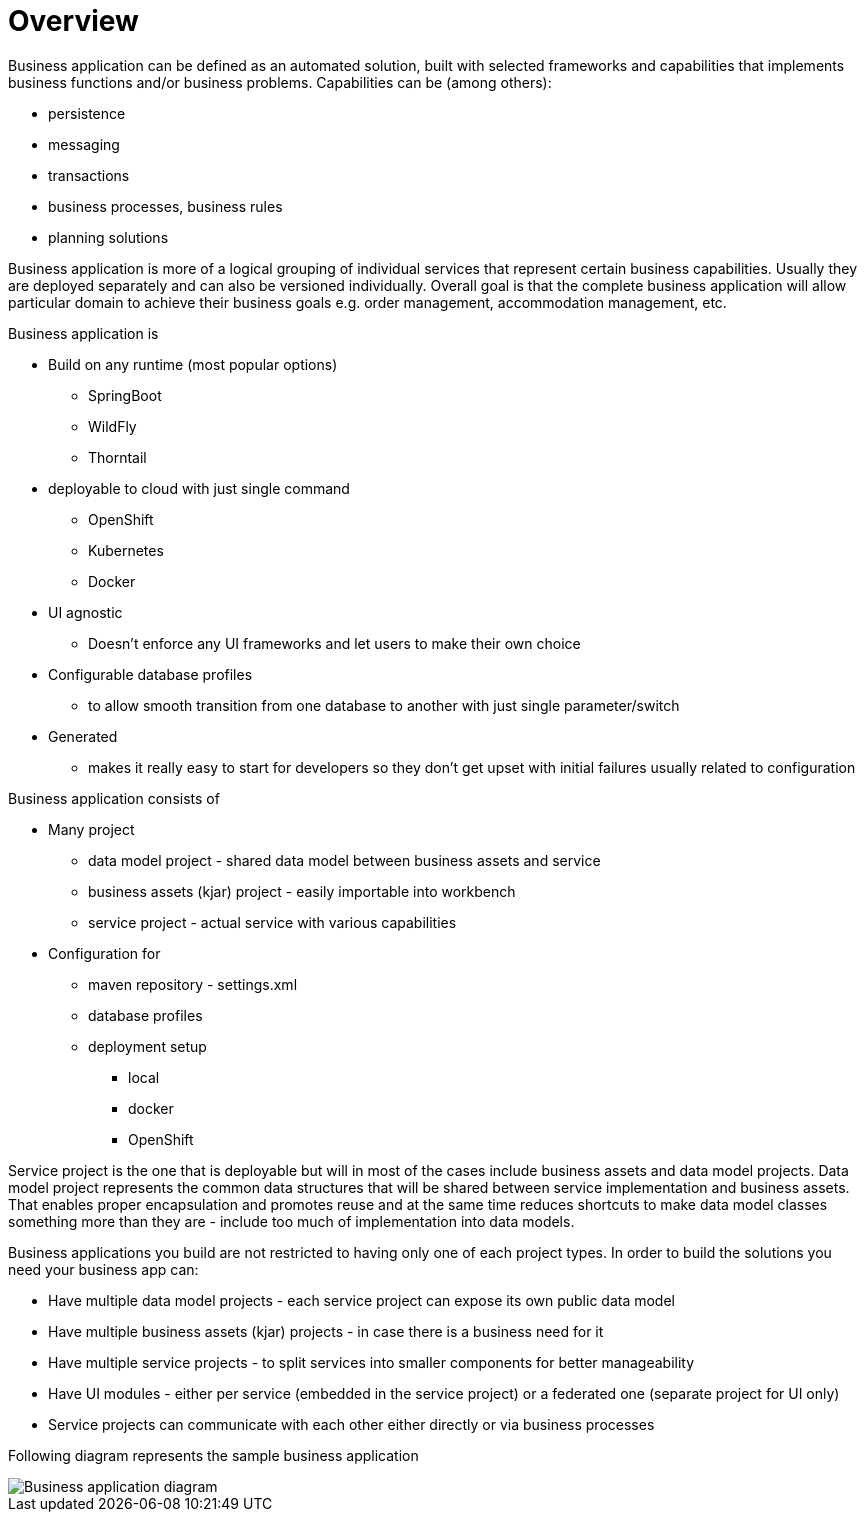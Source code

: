 = Overview

Business application can be defined as an automated solution, built with selected frameworks and capabilities that implements business
functions and/or business problems. Capabilities can be (among others):

* persistence
* messaging
* transactions
* business processes, business rules
* planning solutions

Business application is more of a logical grouping of individual services that represent certain business capabilities.
Usually they are deployed separately and can also be versioned individually. Overall goal is that the complete business
application will allow particular domain to achieve their business goals e.g. order management, accommodation management, etc.

.Business application is

* Build on any runtime (most popular options)
** SpringBoot
** WildFly
** Thorntail

* deployable to cloud with just single command
** OpenShift
** Kubernetes
** Docker

* UI agnostic
** Doesn’t enforce any UI frameworks and let users to make their own choice

* Configurable database profiles
** to allow smooth transition from one database to another with just single parameter/switch

* Generated
** makes it really easy to start for developers so they don’t get upset with initial failures usually related to configuration


.Business application consists of

* Many project
** data model project - shared data model between business assets and service
** business assets (kjar) project - easily importable into workbench
** service project - actual service with various capabilities

* Configuration for
** maven repository - settings.xml
** database profiles
** deployment setup
*** local
*** docker
*** OpenShift

Service project is the one that is deployable but will in most of the cases include business assets and data model projects.
Data model project represents the common data structures that will be shared between service implementation and
business assets. That enables proper encapsulation and promotes reuse and at the same time reduces shortcuts to make
data model classes something more than they are - include too much of implementation into data models.

Business applications you build are not restricted to having only one of each project types. In order to build the solutions you need your business app can:

* Have multiple data model projects - each service project can expose its own public data model
* Have multiple business assets (kjar) projects - in case there is a business need for it
* Have multiple service projects - to split services into smaller components for better manageability
* Have UI modules - either per service (embedded in the service project) or a federated one (separate project for UI only)
* Service projects can communicate with each other either directly or via business processes

Following diagram represents the sample business application

image::BusinessApplications/business-app-diagram.png[Business application diagram]
